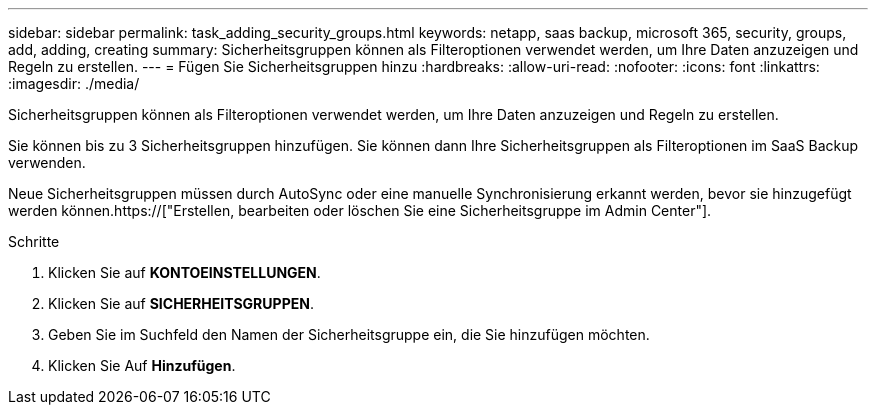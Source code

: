 ---
sidebar: sidebar 
permalink: task_adding_security_groups.html 
keywords: netapp, saas backup, microsoft 365, security, groups, add, adding, creating 
summary: Sicherheitsgruppen können als Filteroptionen verwendet werden, um Ihre Daten anzuzeigen und Regeln zu erstellen. 
---
= Fügen Sie Sicherheitsgruppen hinzu
:hardbreaks:
:allow-uri-read: 
:nofooter: 
:icons: font
:linkattrs: 
:imagesdir: ./media/


[role="lead"]
Sicherheitsgruppen können als Filteroptionen verwendet werden, um Ihre Daten anzuzeigen und Regeln zu erstellen.

Sie können bis zu 3 Sicherheitsgruppen hinzufügen. Sie können dann Ihre Sicherheitsgruppen als Filteroptionen im SaaS Backup verwenden.

Neue Sicherheitsgruppen müssen durch AutoSync oder eine manuelle Synchronisierung erkannt werden, bevor sie hinzugefügt werden können.https://["Erstellen, bearbeiten oder löschen Sie eine Sicherheitsgruppe im Admin Center"].

.Schritte
. Klicken Sie auf *KONTOEINSTELLUNGEN*.
. Klicken Sie auf *SICHERHEITSGRUPPEN*.
. Geben Sie im Suchfeld den Namen der Sicherheitsgruppe ein, die Sie hinzufügen möchten.
. Klicken Sie Auf *Hinzufügen*.

